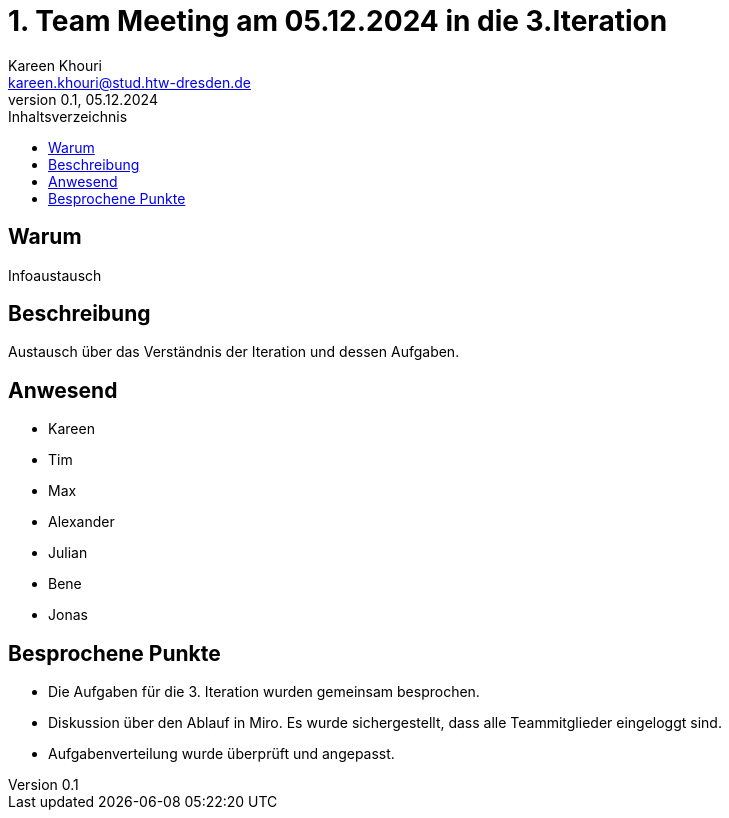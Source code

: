 = 1. Team Meeting am 05.12.2024 in die 3.Iteration
Kareen Khouri <kareen.khouri@stud.htw-dresden.de>
0.1, 05.12.2024
:toc:
:toc-title: Inhaltsverzeichnis

== Warum
Infoaustausch

== Beschreibung
Austausch über das Verständnis der Iteration und dessen Aufgaben.

== Anwesend
- Kareen
- Tim
- Max
- Alexander
- Julian
- Bene
- Jonas

== Besprochene Punkte
- Die Aufgaben für die 3. Iteration wurden gemeinsam besprochen.
- Diskussion über den Ablauf in Miro. Es wurde sichergestellt, dass alle Teammitglieder eingeloggt sind.
- Aufgabenverteilung wurde überprüft und angepasst.
